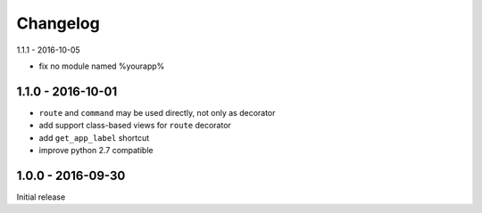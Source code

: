 =========
Changelog
=========

1.1.1 - 2016-10-05

- fix no module named %yourapp%

1.1.0 - 2016-10-01
===============

- ``route`` and ``command`` may be used directly, not only as decorator
- add support class-based views for ``route`` decorator
- add ``get_app_label`` shortcut
- improve python 2.7 compatible

1.0.0 - 2016-09-30
==================

Initial release
